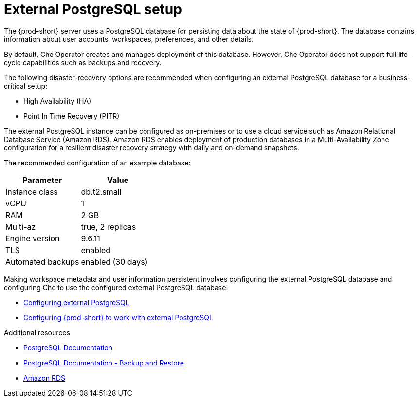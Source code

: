 [id="external-postgresql-setup_{context}"]
= External PostgreSQL setup

The {prod-short} server uses a PostgreSQL database for persisting data about the state of {prod-short}. The database contains information about user accounts, workspaces, preferences, and other details.

By default, Che Operator creates and manages deployment of this database. However, Che Operator does not support full life-cycle capabilities such as backups and recovery.

The following disaster-recovery options are recommended when configuring an external PostgreSQL database for a business-critical setup:

* High Availability (HA)
* Point In Time Recovery (PITR)

The external PostgreSQL instance can be configured as on-premises or to use a cloud service such as Amazon Relational Database Service (Amazon RDS). Amazon RDS enables deployment of production databases in a Multi-Availability Zone configuration for a resilient disaster recovery strategy with daily and on-demand snapshots.

The recommended configuration of an example database:

[options="header"]
|===
|Parameter | Value
|Instance class | db.t2.small
|vCPU | 1
|RAM | 2 GB
|Multi-az | true, 2 replicas
|Engine version | 9.6.11
|TLS | enabled
|Automated backups | enabled (30 days)
|===

Making workspace metadata and user information persistent involves configuring the external PostgreSQL database and configuring Che to use the configured external PostgreSQL database:

* xref:backups-of-external-postgresql.adoc#configuring-external-postgresql_{context}[Configuring external PostgreSQL]

* xref:backups-of-external-postgresql.adoc#configuring-prod-short-to-work-with-external-postgresql_{context}[Configuring {prod-short} to work with external PostgreSQL]

.Additional resources

* link:https://postgresql.org/docs/current/[PostgreSQL Documentation]
* link:https://postgresql.org/docs/current/backup.html[PostgreSQL Documentation - Backup and Restore]
* link:https://aws.amazon.com/rds/[Amazon RDS]